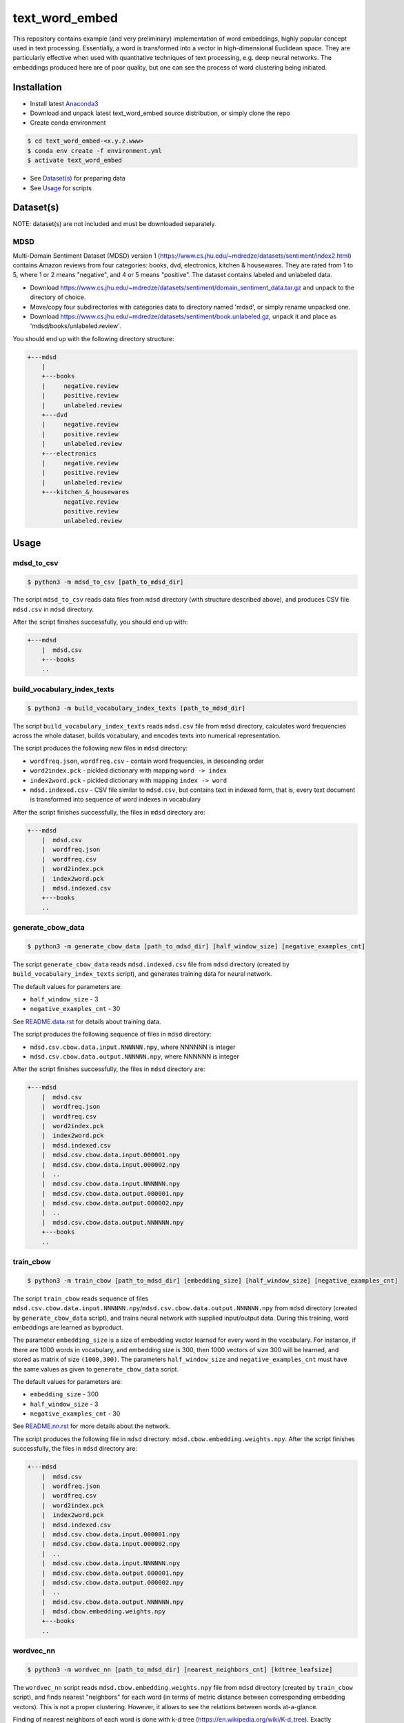 text_word_embed
===============

This repository contains example (and very preliminary) implementation of
word embeddings, highly popular concept used in text processing. Essentially,
a word is transformed into a vector in high-dimensional Euclidean space. They
are particularly effective when used with quantitative techniques of text
processing, e.g. deep neural networks. The embeddings produced here are of
poor quality, but one can see the process of word clustering being initiated.


Installation
------------

- Install latest `Anaconda3 <https://www.anaconda.com/download>`_

- Download and unpack latest text_word_embed source distribution, or simply
  clone the repo

- Create conda environment

.. code-block:: bash

    $ cd text_word_embed-<x.y.z.www>
    $ conda env create -f environment.yml
    $ activate text_word_embed

- See `Dataset(s)`_ for preparing data

- See `Usage`_ for scripts

Dataset(s)
----------

NOTE: dataset(s) are not included and must be downloaded separately.

MDSD
^^^^

Multi-Domain Sentiment
Dataset (MDSD) version 1 (https://www.cs.jhu.edu/~mdredze/datasets/sentiment/index2.html)
contains Amazon reviews from four categories: books, dvd, electronics,
kitchen & housewares. They are rated from 1 to 5, where 1 or 2 means "negative",
and 4 or 5 means "positive". The dataset contains labeled and unlabeled data.

* Download https://www.cs.jhu.edu/~mdredze/datasets/sentiment/domain_sentiment_data.tar.gz and unpack to the directory of choice.

* Move/copy four subdirectories with categories data to directory named 'mdsd', or simply rename unpacked one.

* Download https://www.cs.jhu.edu/~mdredze/datasets/sentiment/book.unlabeled.gz, unpack it and place as 'mdsd/books/unlabeled.review'.

You should end up with the following directory structure:

.. code-block:: bash

    +---mdsd
        |
        +---books
        |     negative.review
        |     positive.review
        |     unlabeled.review
        +---dvd
        |     negative.review
        |     positive.review
        |     unlabeled.review
        +---electronics
        |     negative.review
        |     positive.review
        |     unlabeled.review
        +---kitchen_&_housewares
              negative.review
              positive.review
              unlabeled.review

Usage
-----

mdsd_to_csv
^^^^^^^^^^^

.. code-block:: bash

    $ python3 -m mdsd_to_csv [path_to_mdsd_dir]

The script ``mdsd_to_csv`` reads data files from ``mdsd`` directory (with
structure described above), and produces CSV file ``mdsd.csv`` in ``mdsd``
directory.

After the script finishes successfully, you should end up with:

.. code-block:: bash

    +---mdsd
        |  mdsd.csv
        +---books
        ..


build_vocabulary_index_texts
^^^^^^^^^^^^^^^^^^^^^^^^^^^^

.. code-block:: bash

    $ python3 -m build_vocabulary_index_texts [path_to_mdsd_dir]

The script ``build_vocabulary_index_texts`` reads ``mdsd.csv`` file from
``mdsd`` directory, calculates word frequencies across the whole dataset,
builds vocabulary, and encodes texts into numerical representation.

The script produces the following new files in ``mdsd`` directory:

* ``wordfreq.json``, ``wordfreq.csv`` - contain word frequencies, in descending order

* ``word2index.pck`` - pickled dictionary with mapping ``word -> index``

* ``index2word.pck`` - pickled dictionary with mapping ``index -> word``

* ``mdsd.indexed.csv`` - CSV file similar to ``mdsd.csv``, but contains text in indexed form, that is, every text document is transformed into sequence of word indexes in vocabulary

After the script finishes successfully, the files  in ``mdsd`` directory are:

.. code-block:: bash

    +---mdsd
        |  mdsd.csv
        |  wordfreq.json
        |  wordfreq.csv
        |  word2index.pck
        |  index2word.pck
        |  mdsd.indexed.csv
        +---books
        ..


generate_cbow_data
^^^^^^^^^^^^^^^^^^

.. code-block:: bash

    $ python3 -m generate_cbow_data [path_to_mdsd_dir] [half_window_size] [negative_examples_cnt]

The script ``generate_cbow_data`` reads ``mdsd.indexed.csv`` file from
``mdsd`` directory (created by ``build_vocabulary_index_texts`` script), and
generates training data for neural network.

The default values for parameters are:

* ``half_window_size`` - 3

* ``negative_examples_cnt`` - 30

See `README.data.rst </README.data.rst>`_ for details about training data.

The script produces the following sequence of files in ``mdsd`` directory:

* ``mdsd.csv.cbow.data.input.NNNNNN.npy``, where NNNNNN is integer

* ``mdsd.csv.cbow.data.output.NNNNNN.npy``, where NNNNNN is integer

After the script finishes successfully, the files  in ``mdsd`` directory are:

.. code-block:: bash

    +---mdsd
        |  mdsd.csv
        |  wordfreq.json
        |  wordfreq.csv
        |  word2index.pck
        |  index2word.pck
        |  mdsd.indexed.csv
        |  mdsd.csv.cbow.data.input.000001.npy
        |  mdsd.csv.cbow.data.input.000002.npy
        |  ..
        |  mdsd.csv.cbow.data.input.NNNNNN.npy
        |  mdsd.csv.cbow.data.output.000001.npy
        |  mdsd.csv.cbow.data.output.000002.npy
        |  ..
        |  mdsd.csv.cbow.data.output.NNNNNN.npy
        +---books
        ..


train_cbow
^^^^^^^^^^

.. code-block:: bash

    $ python3 -m train_cbow [path_to_mdsd_dir] [embedding_size] [half_window_size] [negative_examples_cnt]

The script ``train_cbow`` reads sequence of files
``mdsd.csv.cbow.data.input.NNNNNN.npy``/``mdsd.csv.cbow.data.output.NNNNNN.npy``
from ``mdsd`` directory (created by ``generate_cbow_data`` script), and trains
neural network with supplied input/output data. During this training, word
embeddings are learned as byproduct.

The parameter ``embedding_size`` is a size of embedding vector learned for
every word in the vocabulary. For instance, if there are 1000 words in vocabulary,
and embedding size is 300, then 1000 vectors of size 300 will be learned, and
stored as matrix of size ``(1000,300)``. The parameters ``half_window_size``
and ``negative_examples_cnt`` must have the same values as given to
``generate_cbow_data`` script.

The default values for parameters are:

* ``embedding_size`` - 300

* ``half_window_size`` - 3

* ``negative_examples_cnt`` - 30

See `README.nn.rst </README.nn.rst>`_  for more details about the network.

The script produces the following file in ``mdsd`` directory:
``mdsd.cbow.embedding.weights.npy``. After the script finishes successfully,
the files  in ``mdsd`` directory are:

.. code-block:: bash

    +---mdsd
        |  mdsd.csv
        |  wordfreq.json
        |  wordfreq.csv
        |  word2index.pck
        |  index2word.pck
        |  mdsd.indexed.csv
        |  mdsd.csv.cbow.data.input.000001.npy
        |  mdsd.csv.cbow.data.input.000002.npy
        |  ..
        |  mdsd.csv.cbow.data.input.NNNNNN.npy
        |  mdsd.csv.cbow.data.output.000001.npy
        |  mdsd.csv.cbow.data.output.000002.npy
        |  ..
        |  mdsd.csv.cbow.data.output.NNNNNN.npy
        |  mdsd.cbow.embedding.weights.npy
        +---books
        ..


wordvec_nn
^^^^^^^^^^

.. code-block:: bash

    $ python3 -m wordvec_nn [path_to_mdsd_dir] [nearest_neighbors_cnt] [kdtree_leafsize]

The ``wordvec_nn`` script reads ``mdsd.cbow.embedding.weights.npy`` file from
``mdsd`` directory (created by ``train_cbow`` script), and finds nearest
"neighbors" for each word (in terms of metric distance between corresponding
embedding vectors). This is not a proper clustering. However, it allows to see
the relations between words at-a-glance.

Finding of nearest neighbors of each word is done with
k-d tree (https://en.wikipedia.org/wiki/K-d_tree). Exactly
``nearest_neighbors_cnt`` neighboring words are found for every word. The parameter
``kdtree_leafsize`` may be used to optimize the searching process.

The default values for parameters are:

* ``nearest_neighbors_cnt`` - 100

* ``kdtree_leafsize`` - 16

The script produces the following files in ``mdsd`` directory:

* ``mdsd.cbow.wordvec.closest.neighbors.npy`` - matrix of size ``(num_of_words, nearest_neighbors_cnt)``, where for each word the indexes of neighboring words are stored as column

* ``mdsd.cbow.wordvec.closest.neighbors.csv`` - CSV file with the following columns: ``Word``, ``Nearest Word 1``, ..., ``Nearest Word K``, where K is equal to ``nearest_neighbors_cnt``; the words are stored in plain text.

After the script finishes successfully, the files  in ``mdsd`` directory are:

.. code-block:: bash

    +---mdsd
        |  mdsd.csv
        |  wordfreq.json
        |  wordfreq.csv
        |  word2index.pck
        |  index2word.pck
        |  mdsd.indexed.csv
        |  mdsd.csv.cbow.data.input.000001.npy
        |  mdsd.csv.cbow.data.input.000002.npy
        |  ..
        |  mdsd.csv.cbow.data.input.NNNNNN.npy
        |  mdsd.csv.cbow.data.output.000001.npy
        |  mdsd.csv.cbow.data.output.000002.npy
        |  ..
        |  mdsd.csv.cbow.data.output.NNNNNN.npy
        |  mdsd.cbow.embedding.weights.npy
        |  mdsd.cbow.wordvec.closest.neighbors.npy
        |  mdsd.cbow.wordvec.closest.neighbors.csv
        +---books
        ..


References
----------

Blitzer J., Dredze M., Pereira F. "Biographies, Bollywood, Boom-boxes and 
Blenders: Domain Adaptation for Sentiment Classification.", Association of
Computational Linguistics (ACL), 2007

Mikolov T., Chen K., Corrado G., Dean J. "Efficient Estimation of Word
Representations in Vector Space", https://arxiv.org/abs/1301.3781

Mikolov T., Sutskever I., Chen K., Corrado G., Dean J. "Distributed
Representations of Words and Phrases and their Compositionality",
https://arxiv.org/abs/1310.4546

Mnih A., Kavukcuoglu K. "Learning word embeddings efficiently with
noise-contrastive estimation", Advances in Neural Information Processing
Systems 26, 2265-2273, 2013

